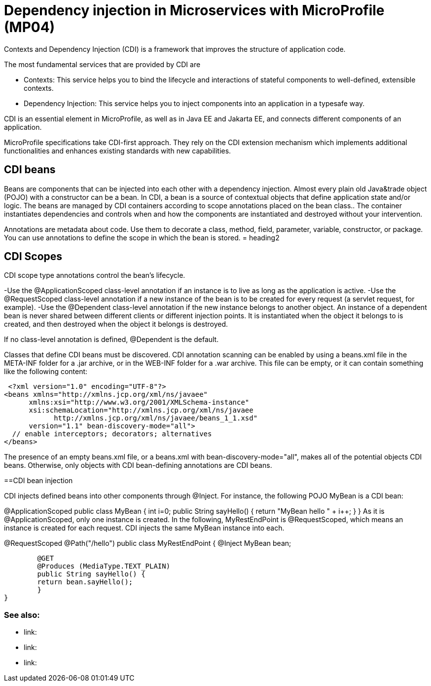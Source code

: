 // Copyright (c) 2019 IBM Corporation and others.
// Licensed under Creative Commons Attribution-NoDerivatives
// 4.0 International (CC BY-ND 4.0)
//   https://creativecommons.org/licenses/by-nd/4.0/
//
// Contributors:
//     IBM Corporation
//
:page-description: Contexts and Dependency Injection (CDI) is a framework that improves the structure of application code. It connects different components of an application.
:seo-description: Contexts and Dependency Injection (CDI) is a framework that improves the structure of application code. It connects different components of an application.
:page-layout: general-reference
:page-type: general
= Dependency injection in Microservices with MicroProfile (MP04)

Contexts and Dependency Injection (CDI) is a framework that improves the structure of application code.

The most fundamental services that are provided by CDI are

-	Contexts: This service helps you to bind the lifecycle and interactions of stateful components to well-defined, extensible contexts.
-	Dependency Injection: This service helps you to inject components into an application in a typesafe way.

CDI is an essential element in MicroProfile, as well as in Java EE and Jakarta EE, and connects different components of an application.

MicroProfile specifications take CDI-first approach. They rely on the CDI extension mechanism which implements additional functionalities and enhances existing standards with new capabilities.


== CDI beans
 
Beans are components that can be injected into each other with a dependency injection. Almost every plain old Java&trade object (POJO) with a constructor can be a bean. In CDI, a bean is a source of contextual objects that define application state and/or logic. The beans are managed by CDI containers according to scope annotations placed on the bean class.. The container instantiates dependencies and controls when and how the components are instantiated and destroyed without your intervention.

Annotations are metadata about code. Use them to decorate a class, method, field, parameter, variable, constructor, or package. You can use annotations to define the scope in which the bean is stored.
= heading2



== CDI Scopes

CDI scope type annotations control the bean's lifecycle.

-Use the @ApplicationScoped class-level annotation if an instance is to live as long as the application is active.
-Use the @RequestScoped class-level annotation if a new instance of the bean is to be created for every request (a servlet request, for example).
-Use the @Dependent class-level annotation if the new instance belongs to another object. An instance of a dependent bean is never shared between different clients or different injection points. It is instantiated when the object it belongs to is created, and then destroyed when the object it belongs is destroyed.

If no class-level annotation is defined, @Dependent is the default.

Classes that define CDI beans must be discovered. CDI annotation scanning can be enabled by using a beans.xml file in the META-INF folder for a .jar archive, or in the WEB-INF folder for a .war archive. This file can be empty, or it can contain something like the following content:

 <?xml version="1.0" encoding="UTF-8"?>
<beans xmlns="http://xmlns.jcp.org/xml/ns/javaee"
      xmlns:xsi="http://www.w3.org/2001/XMLSchema-instance"
      xsi:schemaLocation="http://xmlns.jcp.org/xml/ns/javaee
            http://xmlns.jcp.org/xml/ns/javaee/beans_1_1.xsd"
      version="1.1" bean-discovery-mode="all">
  // enable interceptors; decorators; alternatives
</beans>

The presence of an empty beans.xml file, or a beans.xml with bean-discovery-mode="all", makes all of the potential objects CDI beans. Otherwise, only objects with CDI bean-defining annotations are CDI beans.

==CDI bean injection

CDI injects defined beans into other components through @Inject. For instance, the following POJO MyBean is a CDI bean:


@ApplicationScoped
public class MyBean {
	int i=0;
	public String sayHello() {
    	return "MyBean hello " + i++;
	}
}
As it is @ApplicationScoped, only one instance is created. In the following, MyRestEndPoint is @RequestScoped, which means an instance is created for each request. CDI injects the same MyBean instance into each.


@RequestScoped
@Path("/hello")
public class MyRestEndPoint {
	@Inject MyBean bean;

	@GET
	@Produces (MediaType.TEXT_PLAIN)
	public String sayHello() {
    	return bean.sayHello();
	}
}









=== See also:
- link:
- link:
- link:
